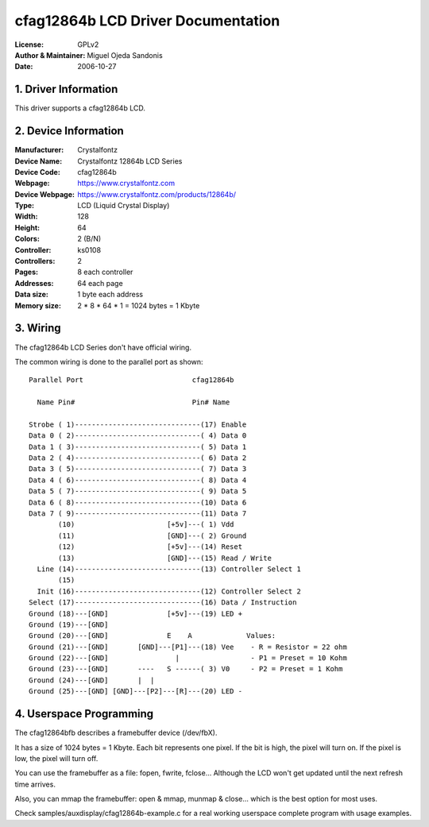 ===================================
cfag12864b LCD Driver Documentation
===================================

:License:		GPLv2
:Author & Maintainer:	Miguel Ojeda Sandonis
:Date:			2006-10-27



.. INDEX

	1. DRIVER INFORMATION
	2. DEVICE INFORMATION
	3. WIRING
	4. USERSPACE PROGRAMMING

1. Driver Information
---------------------

This driver supports a cfag12864b LCD.


2. Device Information
---------------------

:Manufacturer:	Crystalfontz
:Device Name:	Crystalfontz 12864b LCD Series
:Device Code:	cfag12864b
:Webpage:	https://www.crystalfontz.com
:Device Webpage: https://www.crystalfontz.com/products/12864b/
:Type:		LCD (Liquid Crystal Display)
:Width:		128
:Height:	64
:Colors:	2 (B/N)
:Controller:	ks0108
:Controllers:	2
:Pages:		8 each controller
:Addresses:	64 each page
:Data size:	1 byte each address
:Memory size:	2 * 8 * 64 * 1 = 1024 bytes = 1 Kbyte


3. Wiring
---------

The cfag12864b LCD Series don't have official wiring.

The common wiring is done to the parallel port as shown::

  Parallel Port                          cfag12864b

    Name Pin#                            Pin# Name

  Strobe ( 1)------------------------------(17) Enable
  Data 0 ( 2)------------------------------( 4) Data 0
  Data 1 ( 3)------------------------------( 5) Data 1
  Data 2 ( 4)------------------------------( 6) Data 2
  Data 3 ( 5)------------------------------( 7) Data 3
  Data 4 ( 6)------------------------------( 8) Data 4
  Data 5 ( 7)------------------------------( 9) Data 5
  Data 6 ( 8)------------------------------(10) Data 6
  Data 7 ( 9)------------------------------(11) Data 7
         (10)                      [+5v]---( 1) Vdd
         (11)                      [GND]---( 2) Ground
         (12)                      [+5v]---(14) Reset
         (13)                      [GND]---(15) Read / Write
    Line (14)------------------------------(13) Controller Select 1
         (15)
    Init (16)------------------------------(12) Controller Select 2
  Select (17)------------------------------(16) Data / Instruction
  Ground (18)---[GND]              [+5v]---(19) LED +
  Ground (19)---[GND]
  Ground (20)---[GND]              E    A             Values:
  Ground (21)---[GND]       [GND]---[P1]---(18) Vee    - R = Resistor = 22 ohm
  Ground (22)---[GND]                |                 - P1 = Preset = 10 Kohm
  Ground (23)---[GND]       ----   S ------( 3) V0     - P2 = Preset = 1 Kohm
  Ground (24)---[GND]       |  |
  Ground (25)---[GND] [GND]---[P2]---[R]---(20) LED -


4. Userspace Programming
------------------------

The cfag12864bfb describes a framebuffer device (/dev/fbX).

It has a size of 1024 bytes = 1 Kbyte.
Each bit represents one pixel. If the bit is high, the pixel will
turn on. If the pixel is low, the pixel will turn off.

You can use the framebuffer as a file: fopen, fwrite, fclose...
Although the LCD won't get updated until the next refresh time arrives.

Also, you can mmap the framebuffer: open & mmap, munmap & close...
which is the best option for most uses.

Check samples/auxdisplay/cfag12864b-example.c
for a real working userspace complete program with usage examples.
